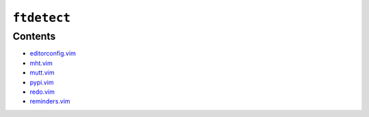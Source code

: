 ``ftdetect``
============

Contents
--------

* `editorconfig.vim <editorconfig.html>`__
* `mht.vim <mht.html>`__
* `mutt.vim <mutt.html>`__
* `pypi.vim <pypi.html>`__
* `redo.vim <redo.html>`__
* `reminders.vim <reminders.html>`__
